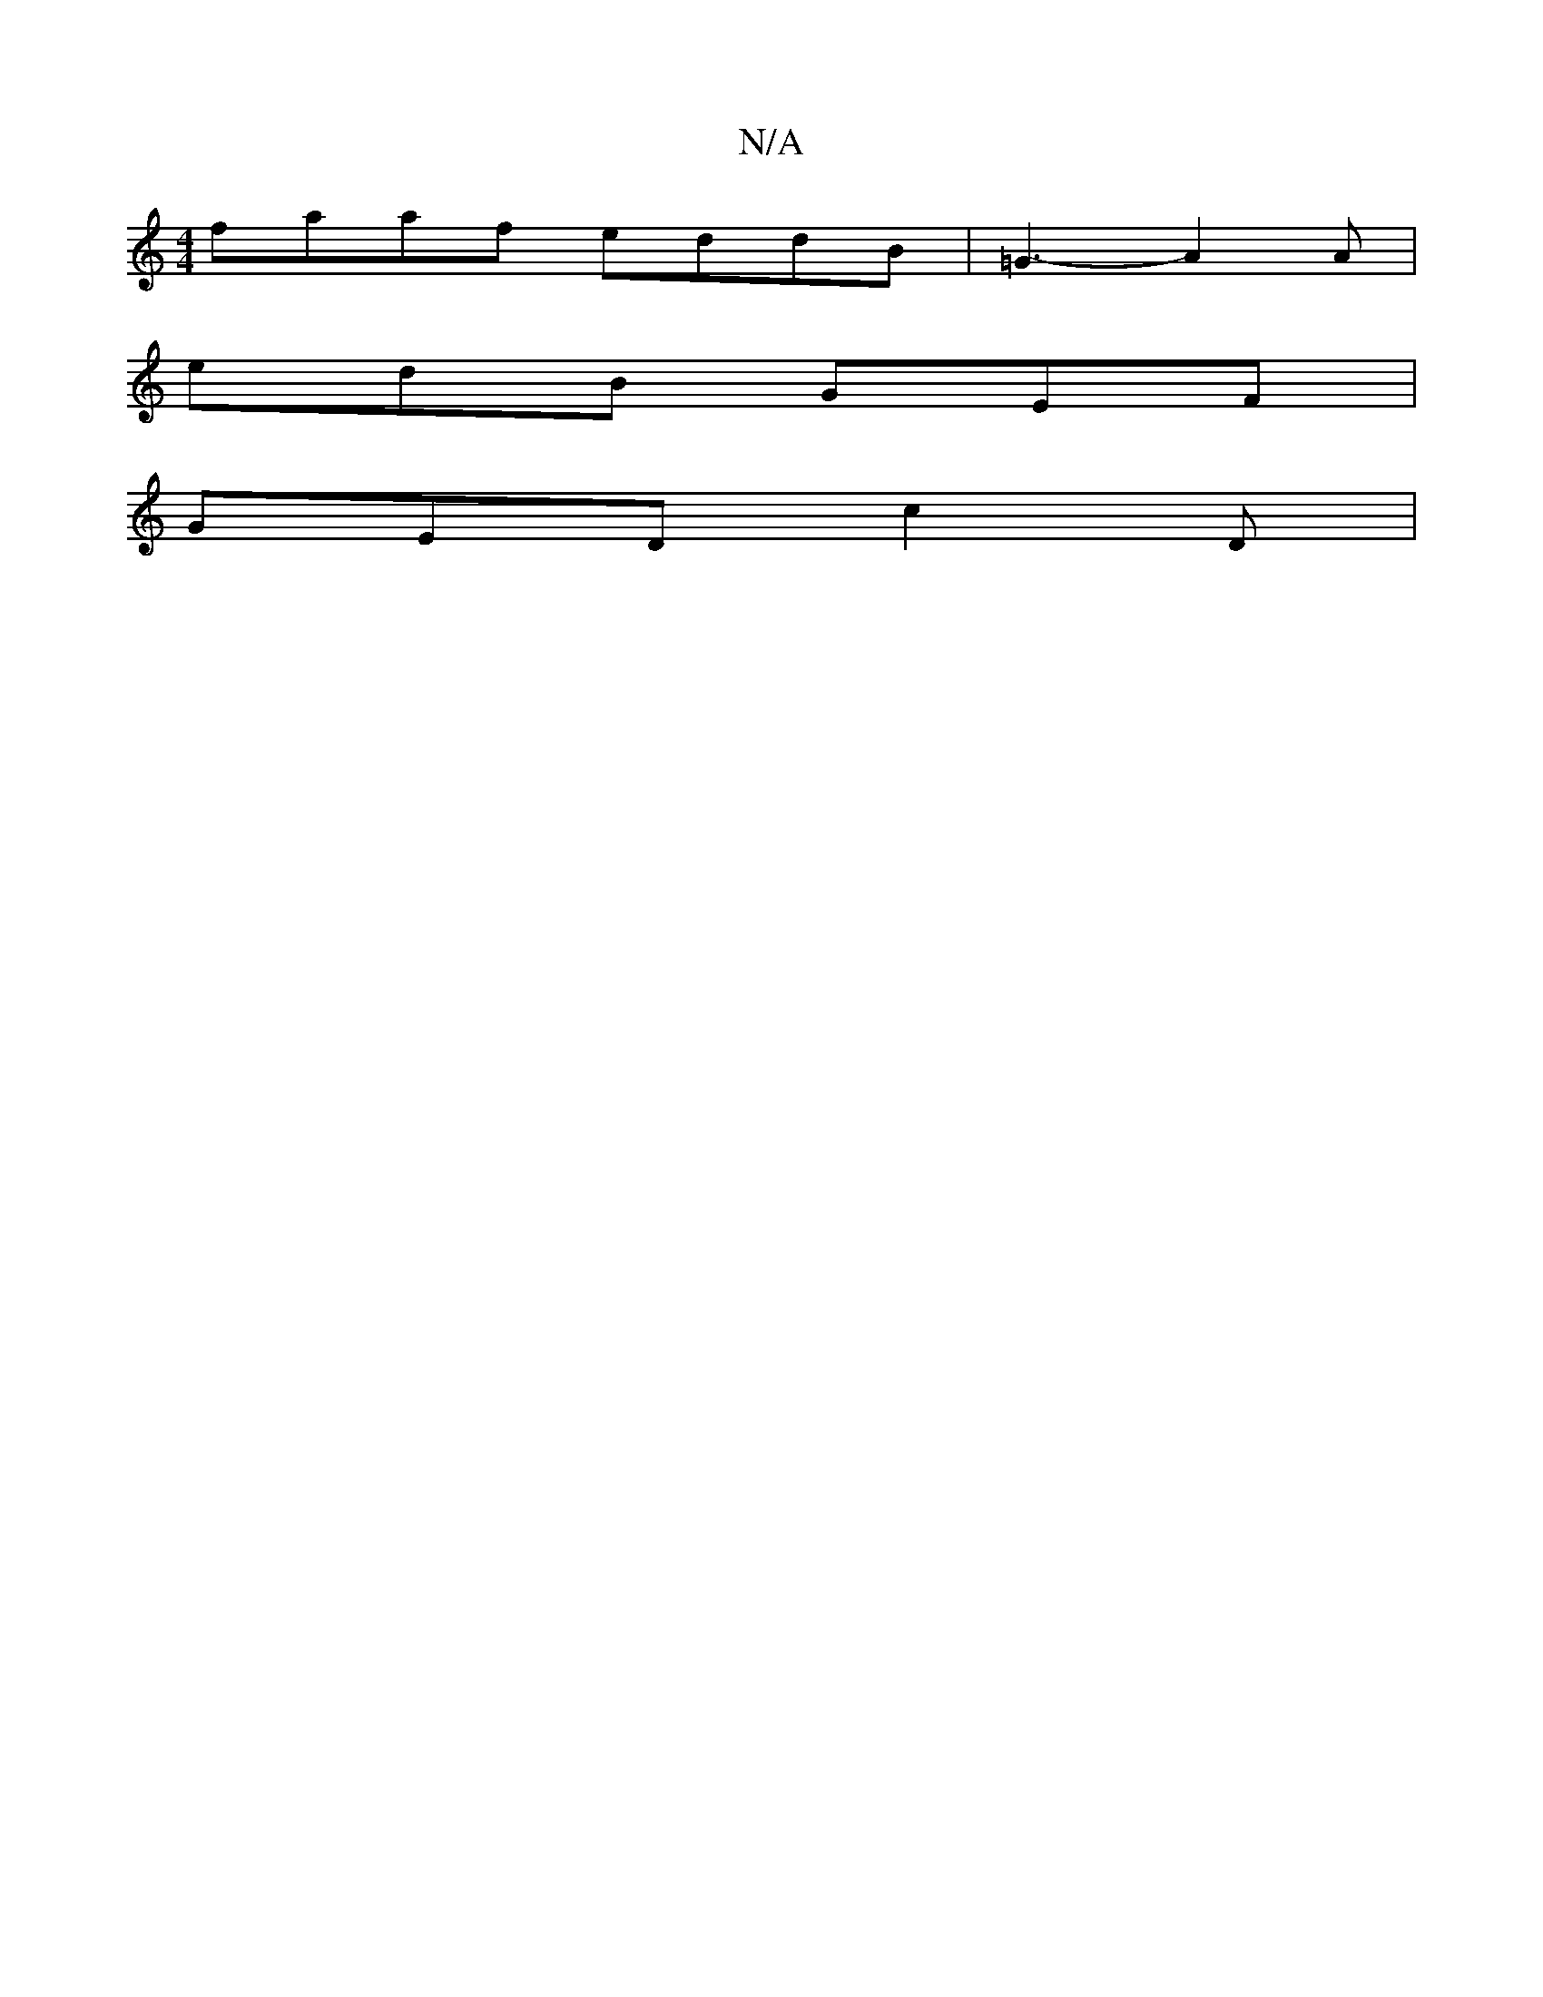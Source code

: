 X:1
T:N/A
M:4/4
R:N/A
K:Cmajor
faaf eddB|=G3- A2A|
edB GEF|
GED c2D|

GAB D|DB c2 |d/e/d/B/ A/G/G/A/ | BD D/E/D EFGE ||

D2 cA ABcE| DEDG ABdc|BAGF G2AA|cefg e2 fa|gabe c'4|
|1 (3fc'e.c' [ec'][A2 c2 (3ABc:|2 ~G3G GABc|cdcA gfd2|
|: